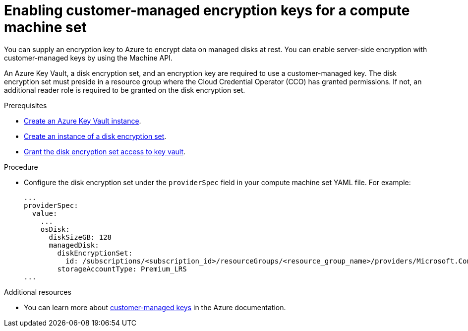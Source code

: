 // Module included in the following assemblies:
//
// * machine_management/creating_machinesets/creating-machineset-gcp.adoc
// * machine_management/creating_machinesets/creating-machineset-azure-stack-hub.adoc

:_content-type: PROCEDURE
[id="machineset-enabling-customer-managed-encryption-azure_{context}"]
= Enabling customer-managed encryption keys for a compute machine set

You can supply an encryption key to Azure to encrypt data on managed disks at rest. You can enable server-side encryption with customer-managed keys by using the Machine API.

An Azure Key Vault, a disk encryption set, and an encryption key are required to use a customer-managed key. The disk encryption set must preside in a resource group where the Cloud Credential Operator (CCO) has granted permissions. If not, an additional reader role is required to be granted on the disk encryption set.

.Prerequisites

* link:https://docs.microsoft.com/en-us/azure/aks/azure-disk-customer-managed-keys#create-an-azure-key-vault-instance[Create an Azure Key Vault instance].
* link:https://docs.microsoft.com/en-us/azure/aks/azure-disk-customer-managed-keys#create-an-instance-of-a-diskencryptionset[Create an instance of a disk encryption set].
* link:https://docs.microsoft.com/en-us/azure/aks/azure-disk-customer-managed-keys#grant-the-diskencryptionset-access-to-key-vault[Grant the disk encryption set access to key vault].

.Procedure

* Configure the disk encryption set under the `providerSpec` field in your compute machine set YAML file. For example:
+
[source,yaml]
----
...
providerSpec:
  value:
    ...
    osDisk:
      diskSizeGB: 128
      managedDisk:
        diskEncryptionSet:
          id: /subscriptions/<subscription_id>/resourceGroups/<resource_group_name>/providers/Microsoft.Compute/diskEncryptionSets/<disk_encryption_set_name>
        storageAccountType: Premium_LRS
...
----

[role="_additional-resources"]
.Additional resources

* You can learn more about https://docs.microsoft.com/en-us/azure/virtual-machines/disk-encryption#customer-managed-keys[customer-managed keys] in the Azure documentation.
